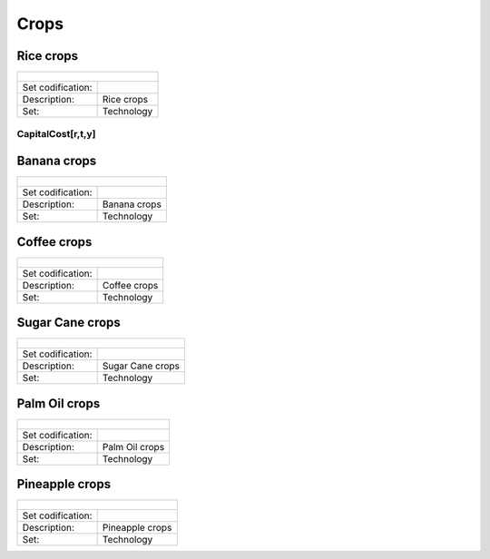 Crops
==================================

Rice crops
++++++++++

+-------------------------------------------------+-------+--------------+--------------+--------------+--------------+
| .. figure:: img/img_crops_rice.png                                                                                  |
|    :align:   center                                                                                                 |
|    :width:   500 px                                                                                                 |
+-------------------------------------------------+-------+--------------+--------------+--------------+--------------+
| Set codification:                                       |                                                           |
+-------------------------------------------------+-------+--------------+--------------+--------------+--------------+
| Description:                                            | Rice crops                                                |
+-------------------------------------------------+-------+--------------+--------------+--------------+--------------+
| Set:                                                    |Technology                                                 |
+-------------------------------------------------+-------+--------------+--------------+--------------+--------------+

CapitalCost[r,t,y]
---------

Banana crops
++++++++++

+-------------------------------------------------+-------+--------------+--------------+--------------+--------------+
| .. figure:: img/img_crops_banana.png                                                                                |
|    :align:   center                                                                                                 |
|    :width:   500 px                                                                                                 |
+-------------------------------------------------+-------+--------------+--------------+--------------+--------------+
| Set codification:                                       |                                                           |
+-------------------------------------------------+-------+--------------+--------------+--------------+--------------+
| Description:                                            | Banana crops                                              |
+-------------------------------------------------+-------+--------------+--------------+--------------+--------------+
| Set:                                                    |Technology                                                 |
+-------------------------------------------------+-------+--------------+--------------+--------------+--------------+


Coffee crops
++++++++++

+-------------------------------------------------+-------+--------------+--------------+--------------+--------------+
| .. figure:: img/img_crops_coffee.png                                                                                |
|    :align:   center                                                                                                 |
|    :width:   500 px                                                                                                 |
+-------------------------------------------------+-------+--------------+--------------+--------------+--------------+
| Set codification:                                       |                                                           |
+-------------------------------------------------+-------+--------------+--------------+--------------+--------------+
| Description:                                            |Coffee crops                                               |
+-------------------------------------------------+-------+--------------+--------------+--------------+--------------+
| Set:                                                    |Technology                                                 |
+-------------------------------------------------+-------+--------------+--------------+--------------+--------------+



Sugar Cane crops
++++++++++

+-------------------------------------------------+-------+--------------+--------------+--------------+--------------+
| .. figure:: img/img_crops_sugar_cane.png                                                                            |
|    :align:   center                                                                                                 |
|    :width:   500 px                                                                                                 |
+-------------------------------------------------+-------+--------------+--------------+--------------+--------------+
| Set codification:                                       |                                                           |
+-------------------------------------------------+-------+--------------+--------------+--------------+--------------+
| Description:                                            | Sugar Cane crops                                          |
+-------------------------------------------------+-------+--------------+--------------+--------------+--------------+
| Set:                                                    |Technology                                                 |
+-------------------------------------------------+-------+--------------+--------------+--------------+--------------+



Palm Oil crops
++++++++++

+-------------------------------------------------+-------+--------------+--------------+--------------+--------------+
| .. figure:: img/img_crops_palm_oil.png                                                                              |
|    :align:   center                                                                                                 |
|    :width:   500 px                                                                                                 |
+-------------------------------------------------+-------+--------------+--------------+--------------+--------------+
| Set codification:                                       |                                                           |
+-------------------------------------------------+-------+--------------+--------------+--------------+--------------+
| Description:                                            | Palm Oil crops                                            |
+-------------------------------------------------+-------+--------------+--------------+--------------+--------------+
| Set:                                                    |Technology                                                 |
+-------------------------------------------------+-------+--------------+--------------+--------------+--------------+


Pineapple crops
++++++++++

+-------------------------------------------------+-------+--------------+--------------+--------------+--------------+
| .. figure:: img/img_crops_pine_apple.png                                                                            |
|    :align:   center                                                                                                 |
|    :width:   500 px                                                                                                 |
+-------------------------------------------------+-------+--------------+--------------+--------------+--------------+
| Set codification:                                       |                                                           |
+-------------------------------------------------+-------+--------------+--------------+--------------+--------------+
| Description:                                            |Pineapple crops                                            |
+-------------------------------------------------+-------+--------------+--------------+--------------+--------------+
| Set:                                                    |Technology                                                 |
+-------------------------------------------------+-------+--------------+--------------+--------------+--------------+


